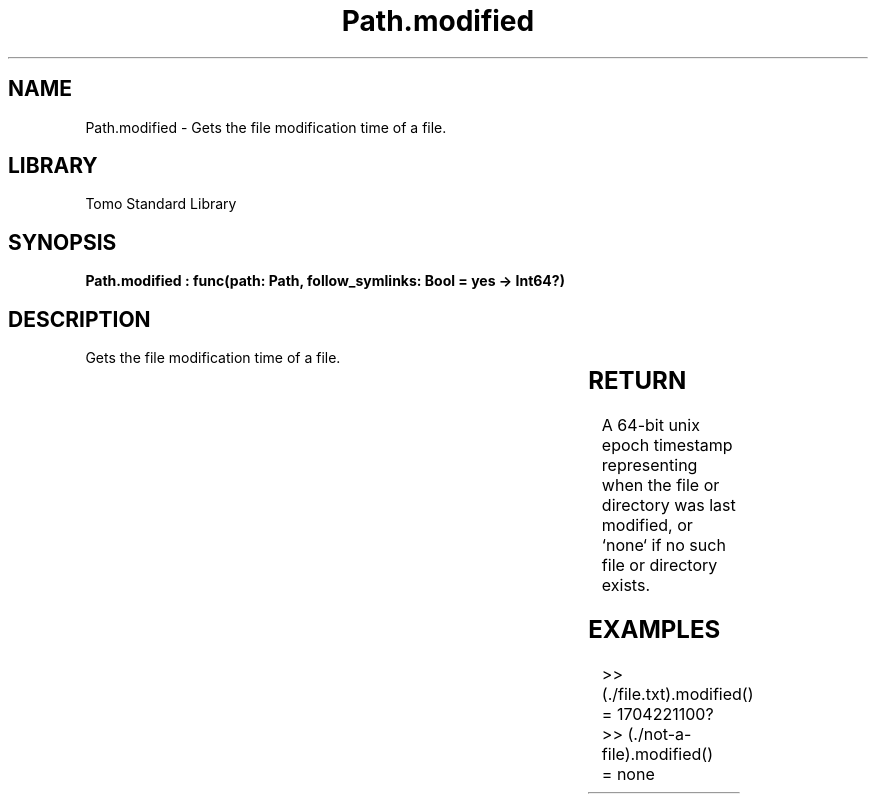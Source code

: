 '\" t
.\" Copyright (c) 2025 Bruce Hill
.\" All rights reserved.
.\"
.TH Path.modified 3 2025-04-19T14:30:40.365676 "Tomo man-pages"
.SH NAME
Path.modified \- Gets the file modification time of a file.

.SH LIBRARY
Tomo Standard Library
.SH SYNOPSIS
.nf
.BI "Path.modified : func(path: Path, follow_symlinks: Bool = yes -> Int64?)"
.fi

.SH DESCRIPTION
Gets the file modification time of a file.


.TS
allbox;
lb lb lbx lb
l l l l.
Name	Type	Description	Default
path	Path	The path of the file whose modification time you want. 	-
follow_symlinks	Bool	Whether to follow symbolic links. 	yes
.TE
.SH RETURN
A 64-bit unix epoch timestamp representing when the file or directory was last modified, or `none` if no such file or directory exists.

.SH EXAMPLES
.EX
>> (./file.txt).modified()
= 1704221100?
>> (./not-a-file).modified()
= none
.EE
